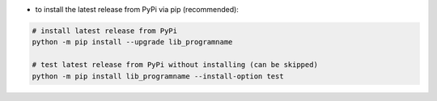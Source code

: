 - to install the latest release from PyPi via pip (recommended):

.. code-block:: bash

    # install latest release from PyPi
    python -m pip install --upgrade lib_programname

    # test latest release from PyPi without installing (can be skipped)
    python -m pip install lib_programname --install-option test
